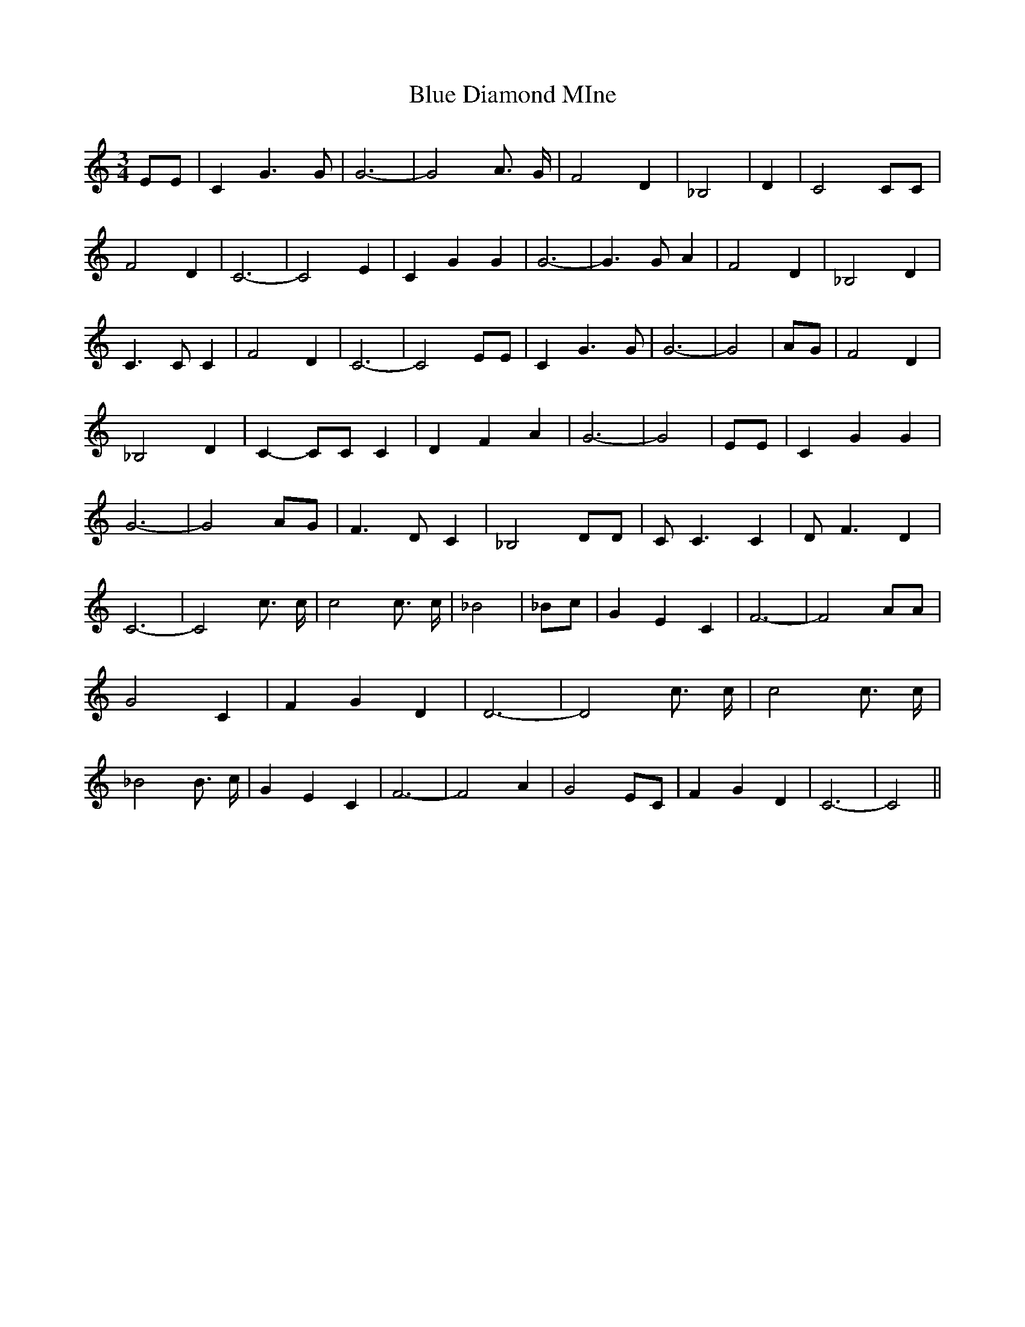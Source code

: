 % Generated more or less automatically by swtoabc by Erich Rickheit KSC
X:1
T:Blue Diamond MIne
M:3/4
L:1/4
K:C
 E/2E/2| C G3/2 G/2| G3-| G2 A3/4 G/4| F2 D| _B,2| D| C2 C/2C/2| F2 D|\
 C3-| C2 E| C G G| G3-| G3/2 G/2 A| F2 D| _B,2 D| C3/2 C/2 C| F2 D|\
 C3-| C2 E/2E/2| C G3/2 G/2| G3-| G2| A/2G/2| F2 D| _B,2 D| C- C/2C/2 C|\
 D- F A| G3-| G2| E/2E/2| C G G| G3-| G2 A/2G/2| F3/2 D/2 C| _B,2 D/2D/2|\
 C/2 C3/2 C| D/2 F3/2 D| C3-| C2 c3/4 c/4| c2 c3/4 c/4| _B2| _B/2c/2|\
 G E C| F3-| F2 A/2A/2| G2 C| F- G D| D3-| D2 c3/4 c/4| c2 c3/4 c/4|\
 _B2 B3/4 c/4| G E C| F3-| F2 A| G2 E/2C/2| F- G D| C3-| C2||

